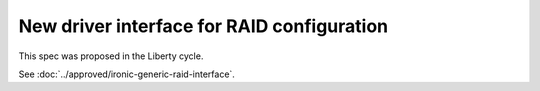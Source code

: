 ..
 This work is licensed under a Creative Commons Attribution 3.0 Unported
 License.

 http://creativecommons.org/licenses/by/3.0/legalcode

===========================================
New driver interface for RAID configuration
===========================================

This spec was proposed in the Liberty cycle.

See :doc:`../approved/ironic-generic-raid-interface`.
